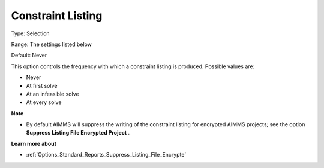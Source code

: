 

.. _Options_Constraints_-_Constraint_Listi:


Constraint Listing
==================



Type:	Selection	

Range:	The settings listed below	

Default:	Never	



This option controls the frequency with which a constraint listing is produced. Possible values are:



*	Never
*	At first solve
*	At an infeasible solve
*	At every solve




**Note** 

*	By default AIMMS will suppress the writing of the constraint listing for encrypted AIMMS projects; see the option **Suppress Listing File Encrypted Project** .




**Learn more about** 

*	:ref:`Options_Standard_Reports_Suppress_Listing_File_Encrypte` 
